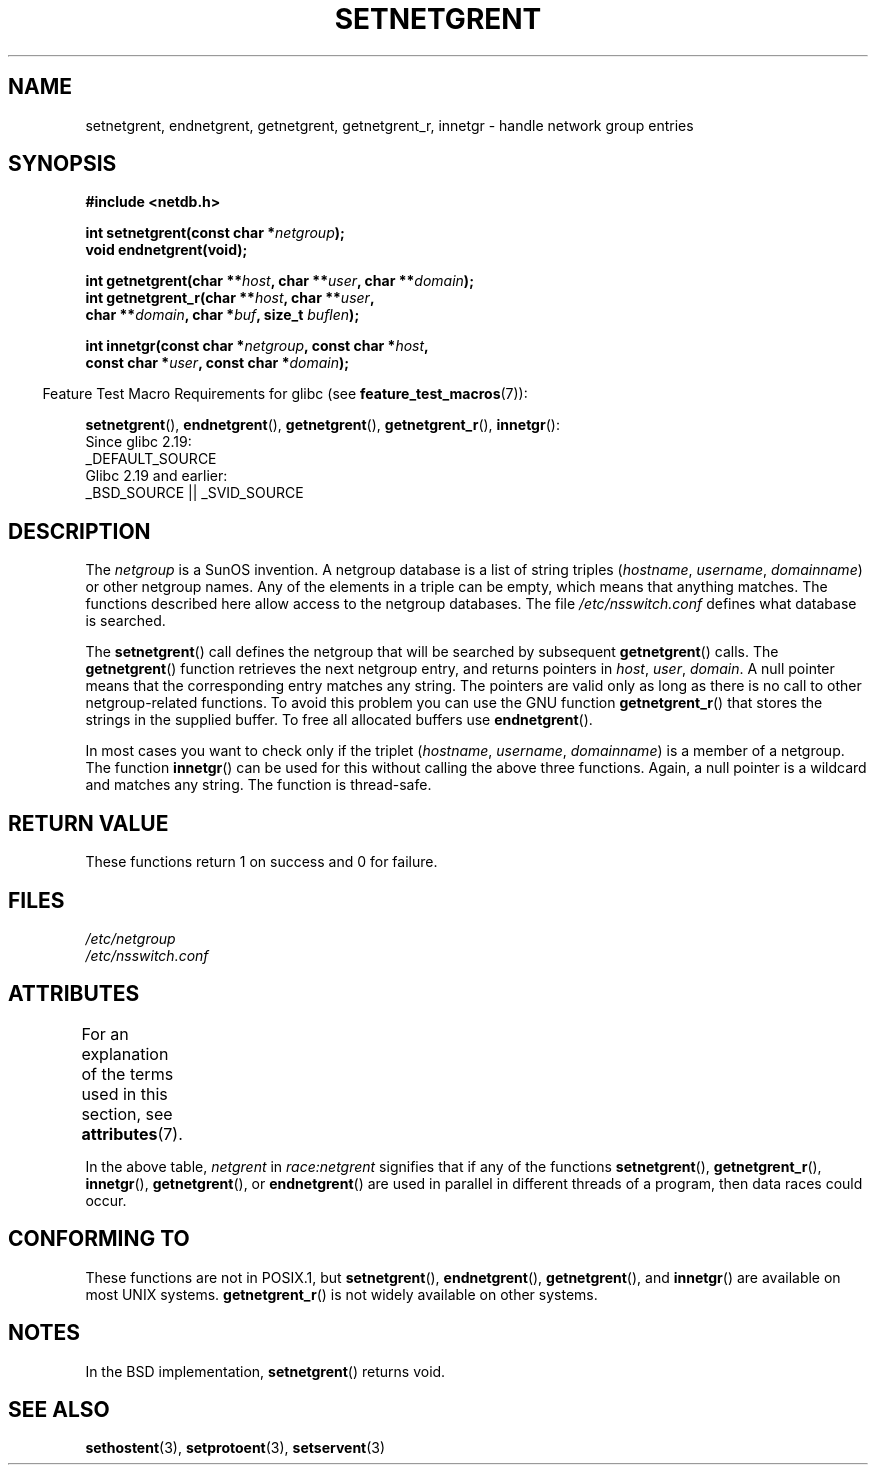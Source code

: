 .\"  Copyright 2002 walter harms (walter.harms@informatik.uni-oldenburg.de)
.\"
.\" %%%LICENSE_START(GPL_NOVERSION_ONELINE)
.\" Distributed under GPL
.\" %%%LICENSE_END
.\"
.\"  based on glibc infopages
.\" polished - aeb
.\"
.TH SETNETGRENT 3 2017-09-15 "GNU" "Linux Programmer's Manual"
.SH NAME
setnetgrent, endnetgrent, getnetgrent, getnetgrent_r, innetgr \-
handle network group entries
.SH SYNOPSIS
.nf
.B #include <netdb.h>
.PP
.BI "int setnetgrent(const char *" netgroup );
.B "void endnetgrent(void);"
.PP
.BI "int getnetgrent(char **" host ", char **" user ", char **" domain );
.BI "int getnetgrent_r(char **" host ", char **" user ","
.BI "                  char **" domain ", char *" buf ", size_t " buflen );
.PP
.BI "int innetgr(const char *" netgroup ", const char *" host ","
.BI "                  const char *" user ", const char *" domain );
.fi
.PP
.RS -4
Feature Test Macro Requirements for glibc (see
.BR feature_test_macros (7)):
.RE
.ad l
.PP
.nh
.BR setnetgrent (),
.BR endnetgrent (),
.BR getnetgrent (),
.BR getnetgrent_r (),
.BR innetgr ():
.hy
.nf
    Since glibc 2.19:
        _DEFAULT_SOURCE
    Glibc 2.19 and earlier:
        _BSD_SOURCE || _SVID_SOURCE
.fi
.ad
.SH DESCRIPTION
The
.I netgroup
is a SunOS invention.
A netgroup database is a list of string triples
.RI ( hostname ", " username ", " domainname )
or other netgroup names.
Any of the elements in a triple can be empty,
which means that anything matches.
The functions described here allow access to the netgroup databases.
The file
.I /etc/nsswitch.conf
defines what database is searched.
.PP
The
.BR setnetgrent ()
call defines the netgroup that will be searched by subsequent
.BR getnetgrent ()
calls.
The
.BR getnetgrent ()
function retrieves the next netgroup entry, and returns pointers in
.IR host ,
.IR user ,
.IR domain .
A null pointer means that the corresponding entry matches any string.
The pointers are valid only as long as there is no call to other
netgroup-related functions.
To avoid this problem you can use the GNU function
.BR getnetgrent_r ()
that stores the strings in the supplied buffer.
To free all allocated buffers use
.BR endnetgrent ().
.PP
In most cases you want to check only if the triplet
.RI ( hostname ", " username ", " domainname )
is a member of a netgroup.
The function
.BR innetgr ()
can be used for this without calling the above three functions.
Again, a null pointer is a wildcard and matches any string.
The function is thread-safe.
.SH RETURN VALUE
These functions return 1 on success and 0 for failure.
.SH FILES
.I /etc/netgroup
.br
.I /etc/nsswitch.conf
.SH ATTRIBUTES
For an explanation of the terms used in this section, see
.BR attributes (7).
.ad l
.nh
.TS
allbox;
lb lb lbx
l l l.
Interface	Attribute	Value
T{
.BR setnetgrent (),
.BR getnetgrent_r (),
.BR innetgr ()
T}	Thread safety	T{
MT-Unsafe race:netgrent
locale
T}
T{
.BR endnetgrent ()
T}	Thread safety	MT-Unsafe race:netgrent
T{
.BR getnetgrent ()
T}	Thread safety	T{
MT-Unsafe race:netgrent
race:netgrentbuf locale
T}
.TE
.hy
.ad
.sp 1
In the above table,
.I netgrent
in
.I race:netgrent
signifies that if any of the functions
.BR setnetgrent (),
.BR getnetgrent_r (),
.BR innetgr (),
.BR getnetgrent (),
or
.BR endnetgrent ()
are used in parallel in different threads of a program,
then data races could occur.
.SH CONFORMING TO
These functions are not in POSIX.1, but
.BR setnetgrent (),
.BR endnetgrent (),
.BR getnetgrent (),
and
.BR innetgr ()
are available on most UNIX systems.
.BR getnetgrent_r ()
is not widely available on other systems.
.\" getnetgrent_r() is on Solaris 8 and AIX 5.1, but not the BSDs.
.SH NOTES
In the BSD implementation,
.BR setnetgrent ()
returns void.
.SH SEE ALSO
.BR sethostent (3),
.BR setprotoent (3),
.BR setservent (3)
